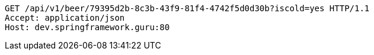 [source,http,options="nowrap"]
----
GET /api/v1/beer/79395d2b-8c3b-43f9-81f4-4742f5d0d30b?iscold=yes HTTP/1.1
Accept: application/json
Host: dev.springframework.guru:80

----
